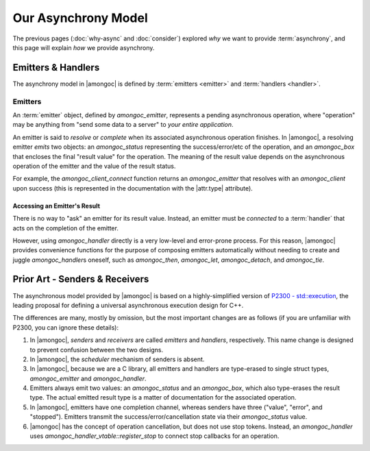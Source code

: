 ####################
Our Asynchrony Model
####################

.. default-domain:: std
.. default-role:: any

The previous pages (:doc:`why-async` and :doc:`consider`) explored *why* we want
to provide :term:`asynchrony`, and this page will explain *how* we provide
asynchrony.


Emitters & Handlers
###################

The asynchrony model in |amongoc| is defined by :term:`emitters <emitter>` and
:term:`handlers <handler>`.

.. glossary::

  emitter

    An *emitter* is the core of the |amongoc| async model. It is an object that
    defines a prepared asynchronous operation (i.e. "what to do"), but does not
    yet have a continuation. It must be *connected* to a :term:`handler` and
    this will produce the :term:`operation state` object.

    The |amongoc| emitter is defined by the `amongoc_emitter` type.

    See: `Emitters`

  handler

    A *handler* is an object that defines the continuation of an asynchronous
    operation (i.e. "what to do next"). A handler also tells an operation how to
    handle cancellation.

    Generally, an |amongoc| user won't be working with handlers directly, as
    they are used as the building blocks for more complete asynchronous
    algorithms.

    The |amongoc| handler is defined by the `amongoc_handler` type.

  operation state

    The *operation state* is an object created by connecting an :term:`emitter`
    to a :term:`handler`. It must be explicitly started to launch the operation.

    This is defined by the `amongoc_operation` type. Typically, you will only
    have a few of these in an application, possibly only one for the entire
    program.


.. _Emitters:

Emitters
********

An :term:`emitter` object, defined by `amongoc_emitter`, represents a pending
asynchronous operation, where "operation" may be anything from "send some data
to a server" to *your entire application*.

An emitter is said to *resolve* or *complete* when its associated asynchronous
operation finishes. In |amongoc|, a resolving emitter *emits* two objects: an
`amongoc_status` representing the success/error/etc of the operation, and an
`amongoc_box` that encloses the final "result value" for the operation. The
meaning of the result value depends on the asynchronous operation of the emitter
and the value of the result status.

For example, the `amongoc_client_connect` function returns an `amongoc_emitter`
that resolves with an `amongoc_client` upon success (this is represented in the
documentation with the |attr.type| attribute).


Accessing an Emitter's Result
=============================

There is no way to "ask" an emitter for its result value. Instead, an emitter
must be *connected* to a :term:`handler` that acts on the completion of the
emitter.

However, using `amongoc_handler` directly is a very low-level and error-prone
process. For this reason, |amongoc| provides convenience functions for the
purpose of composing emitters automatically without needing to create and juggle
`amongoc_handler`\ s oneself, such as `amongoc_then`, `amongoc_let`,
`amongoc_detach`, and `amongoc_tie`.


Prior Art - Senders & Receivers
###############################

The asynchronous model provided by |amongoc| is based on a highly-simplified
version of `P2300 - std::execution`__, the leading proposal for defining a
universal asynchronous execution design for C++.

__ https://www.open-std.org/jtc1/sc22/wg21/docs/papers/2024/p2300r10.html

The differences are many, mostly by omission, but the most important changes
are as follows (if you are unfamiliar with P2300, you can ignore these details):

1. In |amongoc|, *senders* and *receivers* are called *emitters* and *handlers*,
   respectively. This name change is designed to prevent confusion between the
   two designs.
2. In |amongoc|, the *scheduler* mechanism of senders is absent.
3. In |amongoc|, because we are a C library, all emitters and handlers are
   type-erased to single struct types, `amongoc_emitter` and `amongoc_handler`.
4. Emitters always emit two values: an `amongoc_status` and an `amongoc_box`,
   which also type-erases the result type. The actual emitted result type is a
   matter of documentation for the associated operation.
5. In |amongoc|, emitters have one completion channel, whereas senders have
   three ("value", "error", and "stopped"). Emitters transmit the
   success/error/cancellation state via their `amongoc_status` value.
6. |amongoc| has the concept of operation cancellation, but does not use stop
   tokens. Instead, an `amongoc_handler` uses
   `amongoc_handler_vtable::register_stop` to connect stop callbacks for an
   operation.
